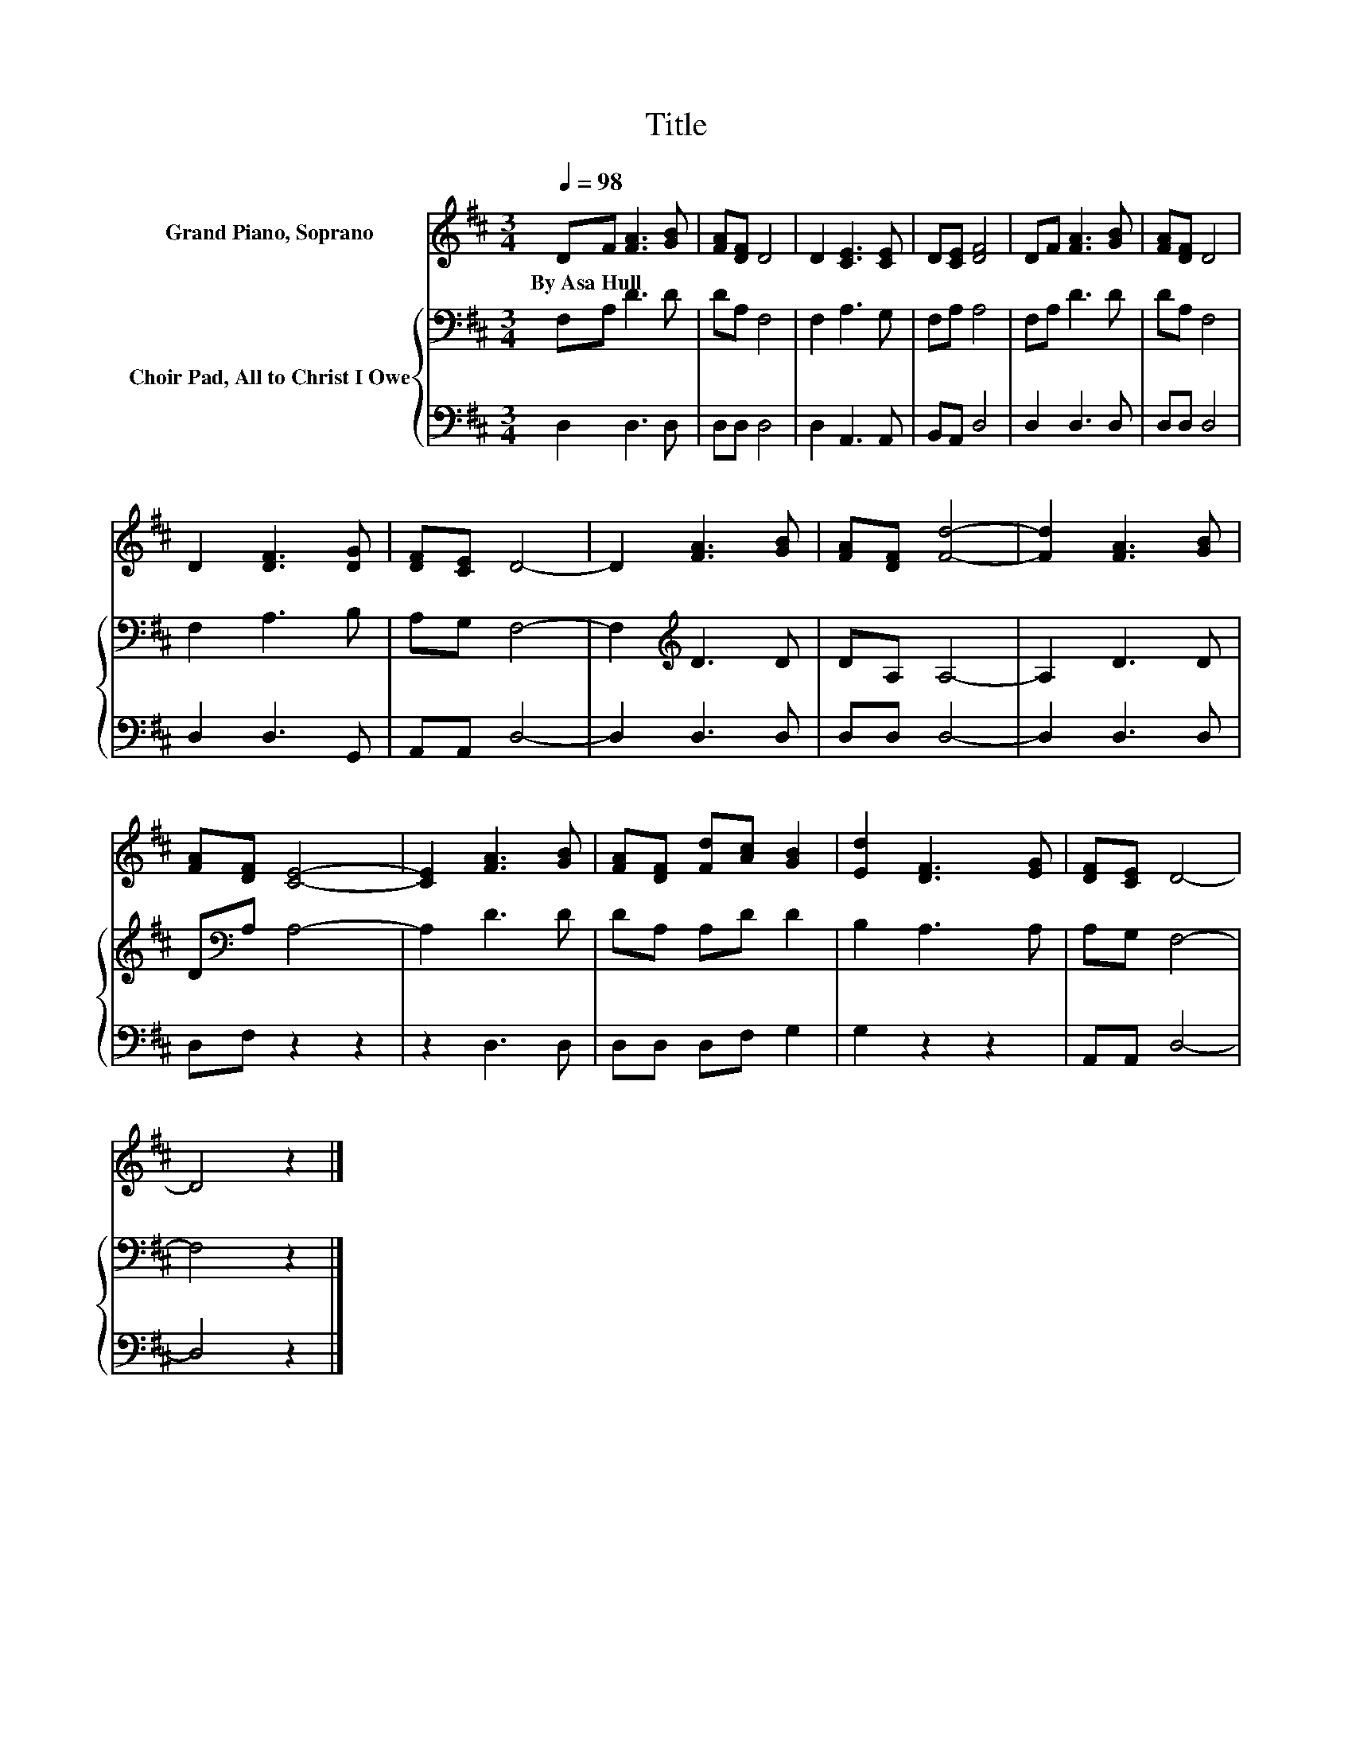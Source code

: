 X:1
T:Title
%%score 1 { 2 | 3 }
L:1/8
Q:1/4=98
M:3/4
K:D
V:1 treble nm="Grand Piano, Soprano"
V:2 bass nm="Choir Pad, All to Christ I Owe"
V:3 bass 
V:1
 DF [FA]3 [GB] | [FA][DF] D4 | D2 [CE]3 [CE] | D[CE] [DF]4 | DF [FA]3 [GB] | [FA][DF] D4 | %6
w: By~Asa~Hull * * *||||||
 D2 [DF]3 [DG] | [DF][CE] D4- | D2 [FA]3 [GB] | [FA][DF] [Fd]4- | [Fd]2 [FA]3 [GB] | %11
w: |||||
 [FA][DF] [CE]4- | [CE]2 [FA]3 [GB] | [FA][DF] [Fd][Ac] [GB]2 | [Ed]2 [DF]3 [EG] | [DF][CE] D4- | %16
w: |||||
 D4 z2 |] %17
w: |
V:2
 F,A, D3 D | DA, F,4 | F,2 A,3 G, | F,A, A,4 | F,A, D3 D | DA, F,4 | F,2 A,3 B, | A,G, F,4- | %8
 F,2[K:treble] D3 D | DA, A,4- | A,2 D3 D | D[K:bass]A, A,4- | A,2 D3 D | DA, A,D D2 | B,2 A,3 A, | %15
 A,G, F,4- | F,4 z2 |] %17
V:3
 D,2 D,3 D, | D,D, D,4 | D,2 A,,3 A,, | B,,A,, D,4 | D,2 D,3 D, | D,D, D,4 | D,2 D,3 G,, | %7
 A,,A,, D,4- | D,2 D,3 D, | D,D, D,4- | D,2 D,3 D, | D,F, z2 z2 | z2 D,3 D, | D,D, D,F, G,2 | %14
 G,2 z2 z2 | A,,A,, D,4- | D,4 z2 |] %17

